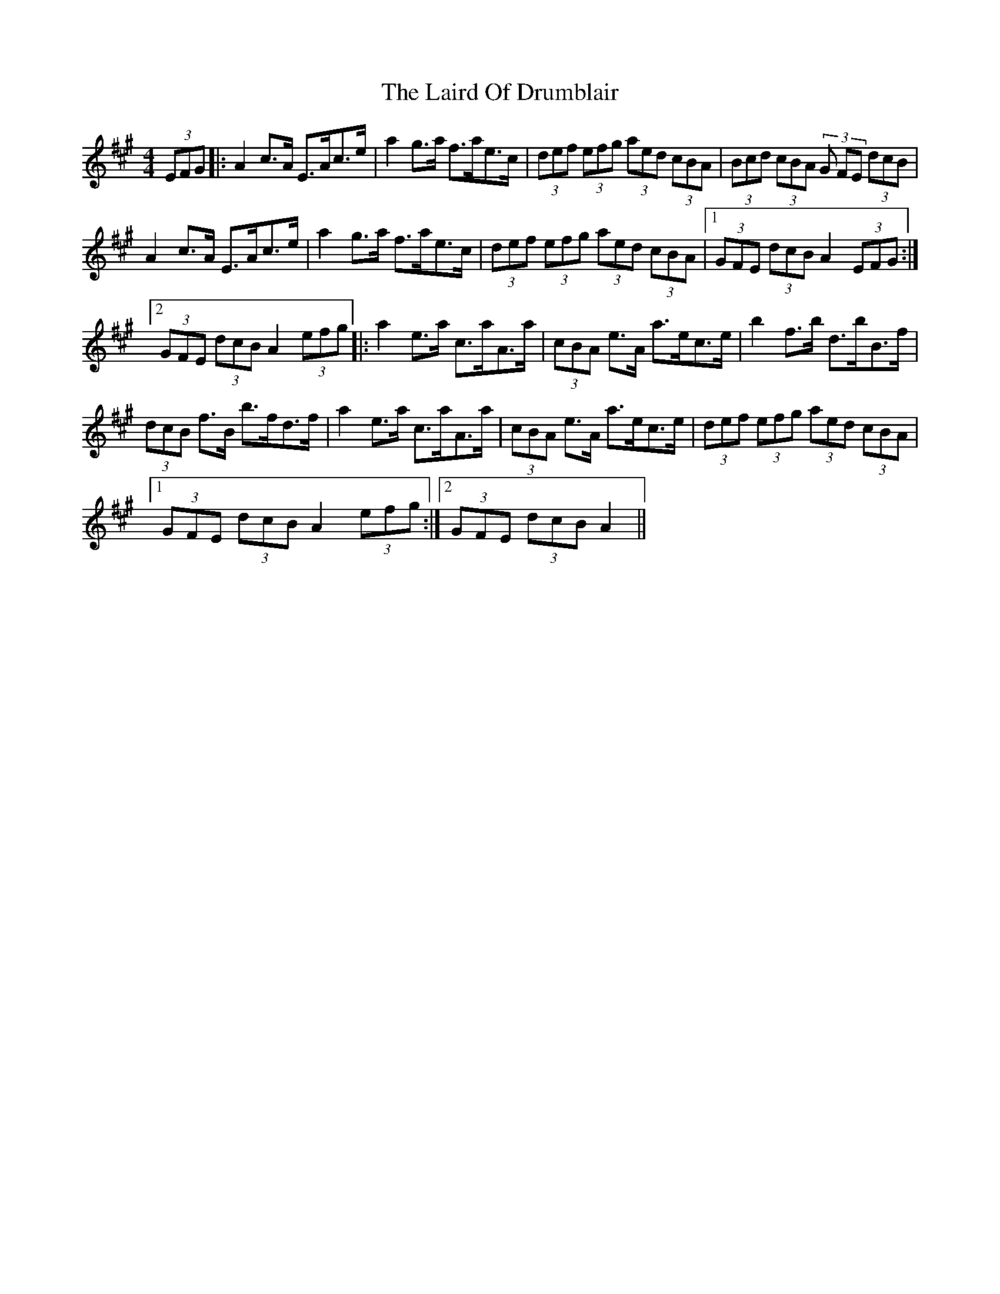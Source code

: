 X: 22642
T: Laird Of Drumblair, The
R: strathspey
M: 4/4
K: Amajor
(3EFG|:A2c>A E>Ac>e|a2g>a f>ae>c|(3def (3efg (3aed (3cBA|(3Bcd (3cBA (3G FE (3dcB|
A2c>A E>Ac>e|a2g>a f>ae>c|(3def (3efg (3aed (3cBA|1 (3GFE (3dcB A2 (3EFG:|
[2 (3GFE (3dcB A2 (3efg|:a2e>a c>aA>a|(3cBA e>A a>ec>e|b2f>b d>bB>f|
(3dcB f>B b>fd>f|a2e>a c>aA>a|(3cBA e>A a>ec>e|(3def (3efg (3aed (3cBA|
[1 (3GFE (3dcB A2 (3efg:|2 (3GFE (3dcB A2||

